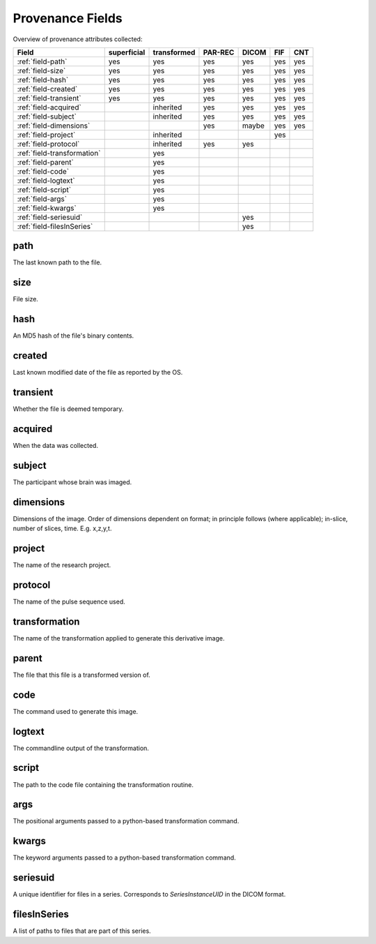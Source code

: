 Provenance Fields
=================

Overview of provenance attributes collected:


+-----------------------------+-------------+-------------+---------+-------+-----+-----+
| Field                       | superficial | transformed | PAR-REC | DICOM | FIF | CNT |
+=============================+=============+=============+=========+=======+=====+=====+
| :ref:`field-path`           | yes         | yes         | yes     | yes   | yes | yes |
+-----------------------------+-------------+-------------+---------+-------+-----+-----+
| :ref:`field-size`           | yes         | yes         | yes     | yes   | yes | yes |
+-----------------------------+-------------+-------------+---------+-------+-----+-----+
| :ref:`field-hash`           | yes         | yes         | yes     | yes   | yes | yes |
+-----------------------------+-------------+-------------+---------+-------+-----+-----+
| :ref:`field-created`        | yes         | yes         | yes     | yes   | yes | yes |
+-----------------------------+-------------+-------------+---------+-------+-----+-----+
| :ref:`field-transient`      | yes         | yes         | yes     | yes   | yes | yes |
+-----------------------------+-------------+-------------+---------+-------+-----+-----+
| :ref:`field-acquired`       |             | inherited   | yes     | yes   | yes | yes |
+-----------------------------+-------------+-------------+---------+-------+-----+-----+
| :ref:`field-subject`        |             | inherited   | yes     | yes   | yes | yes |
+-----------------------------+-------------+-------------+---------+-------+-----+-----+
| :ref:`field-dimensions`     |             |             | yes     | maybe | yes | yes |
+-----------------------------+-------------+-------------+---------+-------+-----+-----+
| :ref:`field-project`        |             | inherited   |         |       | yes |     |
+-----------------------------+-------------+-------------+---------+-------+-----+-----+
| :ref:`field-protocol`       |             | inherited   | yes     | yes   |     |     |
+-----------------------------+-------------+-------------+---------+-------+-----+-----+
| :ref:`field-transformation` |             | yes         |         |       |     |     |
+-----------------------------+-------------+-------------+---------+-------+-----+-----+
| :ref:`field-parent`         |             | yes         |         |       |     |     |
+-----------------------------+-------------+-------------+---------+-------+-----+-----+
| :ref:`field-code`           |             | yes         |         |       |     |     |
+-----------------------------+-------------+-------------+---------+-------+-----+-----+
| :ref:`field-logtext`        |             | yes         |         |       |     |     |
+-----------------------------+-------------+-------------+---------+-------+-----+-----+
| :ref:`field-script`         |             | yes         |         |       |     |     |
+-----------------------------+-------------+-------------+---------+-------+-----+-----+
| :ref:`field-args`           |             | yes         |         |       |     |     |
+-----------------------------+-------------+-------------+---------+-------+-----+-----+
| :ref:`field-kwargs`         |             | yes         |         |       |     |     |
+-----------------------------+-------------+-------------+---------+-------+-----+-----+
| :ref:`field-seriesuid`      |             |             |         | yes   |     |     |
+-----------------------------+-------------+-------------+---------+-------+-----+-----+
| :ref:`field-filesInSeries`  |             |             |         | yes   |     |     |
+-----------------------------+-------------+-------------+---------+-------+-----+-----+


.. _field-path:

path
----

The last known path to the file.

.. _field-size:

size
----

File size.

.. _field-hash:

hash
----

An MD5 hash of the file's binary contents.

.. _field-created:

created
-------

Last known modified date of the file as reported by the OS.

.. _field-transient:

transient
---------

Whether the file is deemed temporary.

.. _field-acquired:

acquired
--------

When the data was collected.

.. _field-subject:

subject
-------

The participant whose brain was imaged.

.. _field-dimensions:

dimensions
----------

Dimensions of the image. Order of dimensions dependent on format; in principle follows (where applicable); in-slice, number of slices, time. E.g. x,z,y,t.

.. _field-project:

project
-------

The name of the research project.

.. _field-protocol:

protocol
--------

The name of the pulse sequence used.

.. _field-transformation:

transformation
--------------

The name of the transformation applied to generate this derivative image.

.. _field-parent:

parent
--------

The file that this file is a transformed version of.

.. _field-code:

code
----

The command used to generate this image.

.. _field-logtext:

logtext
-------

The commandline output of the transformation.

.. _field-script:

script
------

The path to the code file containing the transformation routine.

.. _field-args:

args
----

The positional arguments passed to a python-based transformation command.

.. _field-kwargs:

kwargs
------

The keyword arguments passed to a python-based transformation command.

.. _field-seriesuid:

seriesuid
---------

A unique identifier for files in a series. Corresponds to `SeriesInstanceUID` in the DICOM format.

.. _field-filesInSeries:

filesInSeries
-------------

A list of paths to files that are part of this series.

